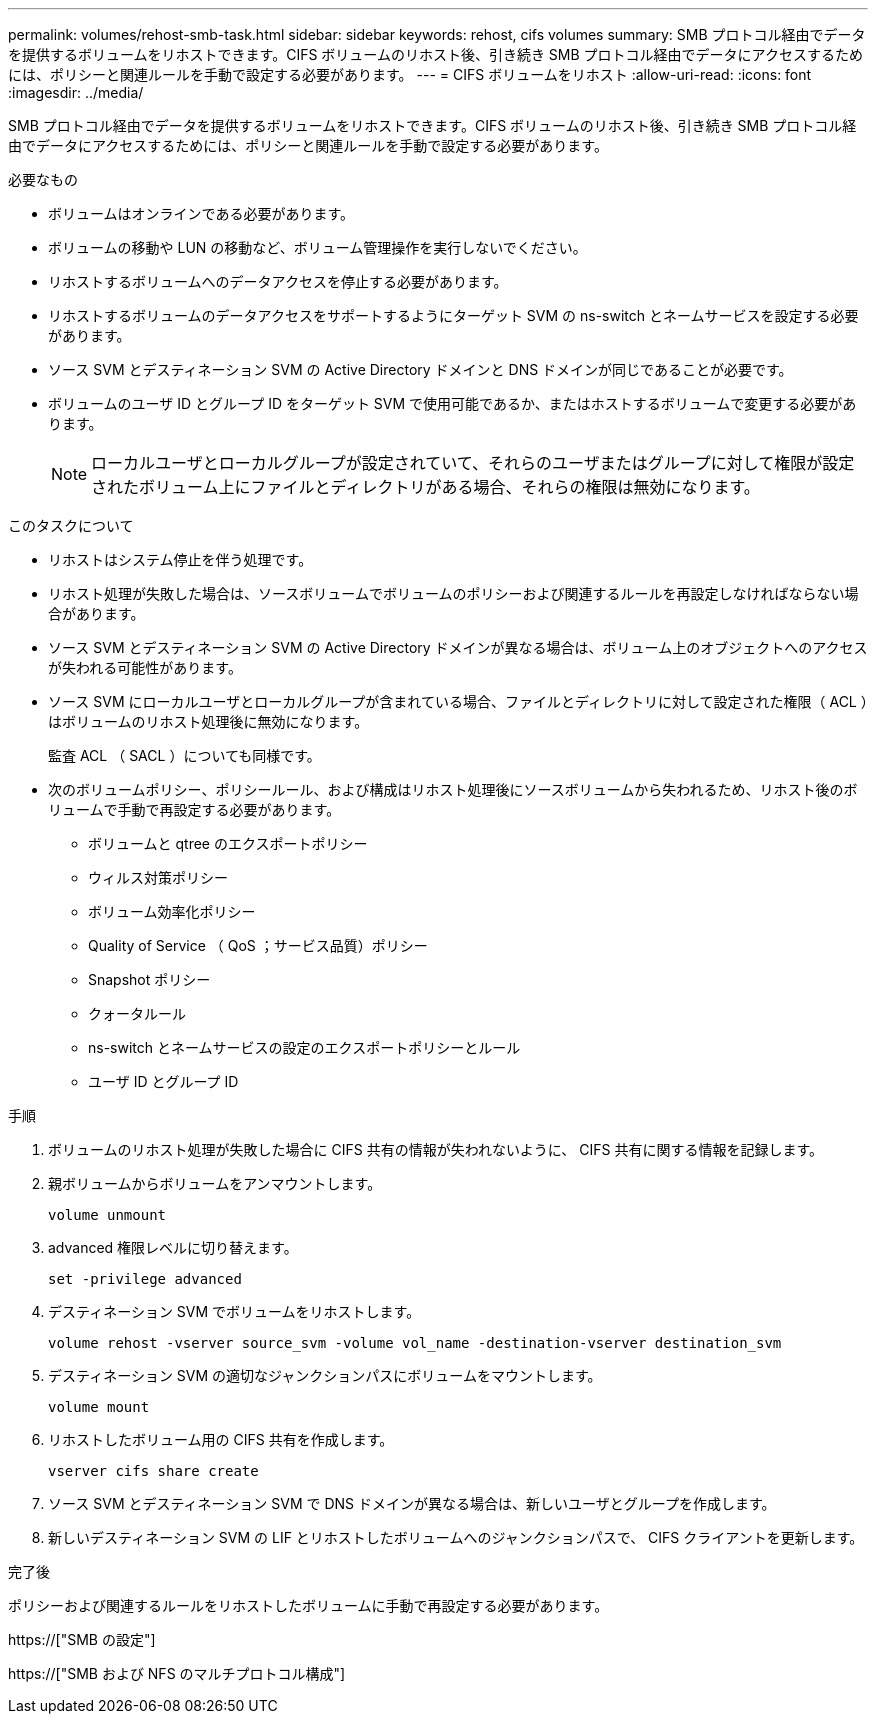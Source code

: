 ---
permalink: volumes/rehost-smb-task.html 
sidebar: sidebar 
keywords: rehost, cifs volumes 
summary: SMB プロトコル経由でデータを提供するボリュームをリホストできます。CIFS ボリュームのリホスト後、引き続き SMB プロトコル経由でデータにアクセスするためには、ポリシーと関連ルールを手動で設定する必要があります。 
---
= CIFS ボリュームをリホスト
:allow-uri-read: 
:icons: font
:imagesdir: ../media/


[role="lead"]
SMB プロトコル経由でデータを提供するボリュームをリホストできます。CIFS ボリュームのリホスト後、引き続き SMB プロトコル経由でデータにアクセスするためには、ポリシーと関連ルールを手動で設定する必要があります。

.必要なもの
* ボリュームはオンラインである必要があります。
* ボリュームの移動や LUN の移動など、ボリューム管理操作を実行しないでください。
* リホストするボリュームへのデータアクセスを停止する必要があります。
* リホストするボリュームのデータアクセスをサポートするようにターゲット SVM の ns-switch とネームサービスを設定する必要があります。
* ソース SVM とデスティネーション SVM の Active Directory ドメインと DNS ドメインが同じであることが必要です。
* ボリュームのユーザ ID とグループ ID をターゲット SVM で使用可能であるか、またはホストするボリュームで変更する必要があります。
+
[NOTE]
====
ローカルユーザとローカルグループが設定されていて、それらのユーザまたはグループに対して権限が設定されたボリューム上にファイルとディレクトリがある場合、それらの権限は無効になります。

====


.このタスクについて
* リホストはシステム停止を伴う処理です。
* リホスト処理が失敗した場合は、ソースボリュームでボリュームのポリシーおよび関連するルールを再設定しなければならない場合があります。
* ソース SVM とデスティネーション SVM の Active Directory ドメインが異なる場合は、ボリューム上のオブジェクトへのアクセスが失われる可能性があります。
* ソース SVM にローカルユーザとローカルグループが含まれている場合、ファイルとディレクトリに対して設定された権限（ ACL ）はボリュームのリホスト処理後に無効になります。
+
監査 ACL （ SACL ）についても同様です。

* 次のボリュームポリシー、ポリシールール、および構成はリホスト処理後にソースボリュームから失われるため、リホスト後のボリュームで手動で再設定する必要があります。
+
** ボリュームと qtree のエクスポートポリシー
** ウィルス対策ポリシー
** ボリューム効率化ポリシー
** Quality of Service （ QoS ；サービス品質）ポリシー
** Snapshot ポリシー
** クォータルール
** ns-switch とネームサービスの設定のエクスポートポリシーとルール
** ユーザ ID とグループ ID




.手順
. ボリュームのリホスト処理が失敗した場合に CIFS 共有の情報が失われないように、 CIFS 共有に関する情報を記録します。
. 親ボリュームからボリュームをアンマウントします。
+
`volume unmount`

. advanced 権限レベルに切り替えます。
+
`set -privilege advanced`

. デスティネーション SVM でボリュームをリホストします。
+
`volume rehost -vserver source_svm -volume vol_name -destination-vserver destination_svm`

. デスティネーション SVM の適切なジャンクションパスにボリュームをマウントします。
+
`volume mount`

. リホストしたボリューム用の CIFS 共有を作成します。
+
`vserver cifs share create`

. ソース SVM とデスティネーション SVM で DNS ドメインが異なる場合は、新しいユーザとグループを作成します。
. 新しいデスティネーション SVM の LIF とリホストしたボリュームへのジャンクションパスで、 CIFS クライアントを更新します。


.完了後
ポリシーおよび関連するルールをリホストしたボリュームに手動で再設定する必要があります。

https://["SMB の設定"]

https://["SMB および NFS のマルチプロトコル構成"]

